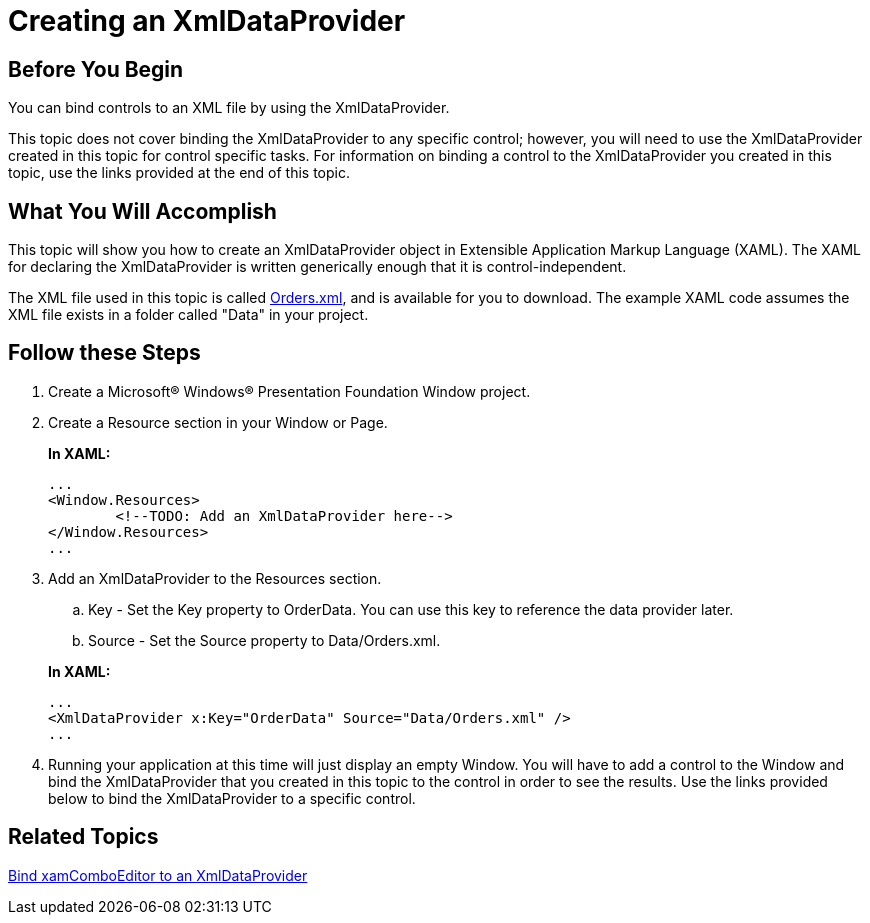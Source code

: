 ﻿////
|metadata|
{
    "name": "creating-an-xmldataprovider",
    "controlName": [],
    "tags": [],
    "guid": "{58BC69D7-81B2-441D-AC12-EFE931CD427E}",
    "buildFlags": ["wpf"],
    "createdOn": "2012-02-01T16:01:19.6158359Z"
}
|metadata|
////

= Creating an XmlDataProvider

== Before You Begin

You can bind controls to an XML file by using the XmlDataProvider.

This topic does not cover binding the XmlDataProvider to any specific control; however, you will need to use the XmlDataProvider created in this topic for control specific tasks. For information on binding a control to the XmlDataProvider you created in this topic, use the links provided at the end of this topic.

== What You Will Accomplish

This topic will show you how to create an XmlDataProvider object in Extensible Application Markup Language (XAML). The XAML for declaring the XmlDataProvider is written generically enough that it is control-independent.

The XML file used in this topic is called link:resources-orders.html[Orders.xml], and is available for you to download. The example XAML code assumes the XML file exists in a folder called "Data" in your project.

== Follow these Steps

[start=1]
. Create a Microsoft® Windows® Presentation Foundation Window project.

[start=2]
. Create a Resource section in your Window or Page.
+
*In XAML:*
+
[source,xaml]
----
...
<Window.Resources>
        <!--TODO: Add an XmlDataProvider here-->
</Window.Resources>
...
----

[start=3]
. Add an XmlDataProvider to the Resources section.
+
--
.. Key - Set the Key property to OrderData. You can use this key to reference the data provider later.
.. Source - Set the Source property to Data/Orders.xml.
--
+
*In XAML:*
+
[source,xaml]
----
...
<XmlDataProvider x:Key="OrderData" Source="Data/Orders.xml" />
...
----

[start=4]
. Running your application at this time will just display an empty Window. You will have to add a control to the Window and bind the XmlDataProvider that you created in this topic to the control in order to see the results. Use the links provided below to bind the XmlDataProvider to a specific control.

== Related Topics

link:xamcomboeditor-bind-xamcomboeditor-to-an-xmldataprovider.html[Bind xamComboEditor to an XmlDataProvider]
